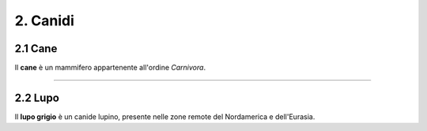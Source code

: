 
2. Canidi
#########

2.1 Cane 
********

Il **cane** è un mammifero appartenente all'ordine *Carnivora*.

|IMG1|

.. |IMG1| image:: static/foto-cani-divertenti-corgi-fb.jpg
   :height: 366 px
   :width: 346 px

---------------------

2.2 Lupo  
********

Il **lupo grigio** è un canide lupino, presente nelle zone remote del Nordamerica e dell'Eurasia. 
|IMG2|

.. |IMG2| image:: static/con_h_13.01285371_web.630x360.jpg
   :height: 418 px
   :width: 630 px




























